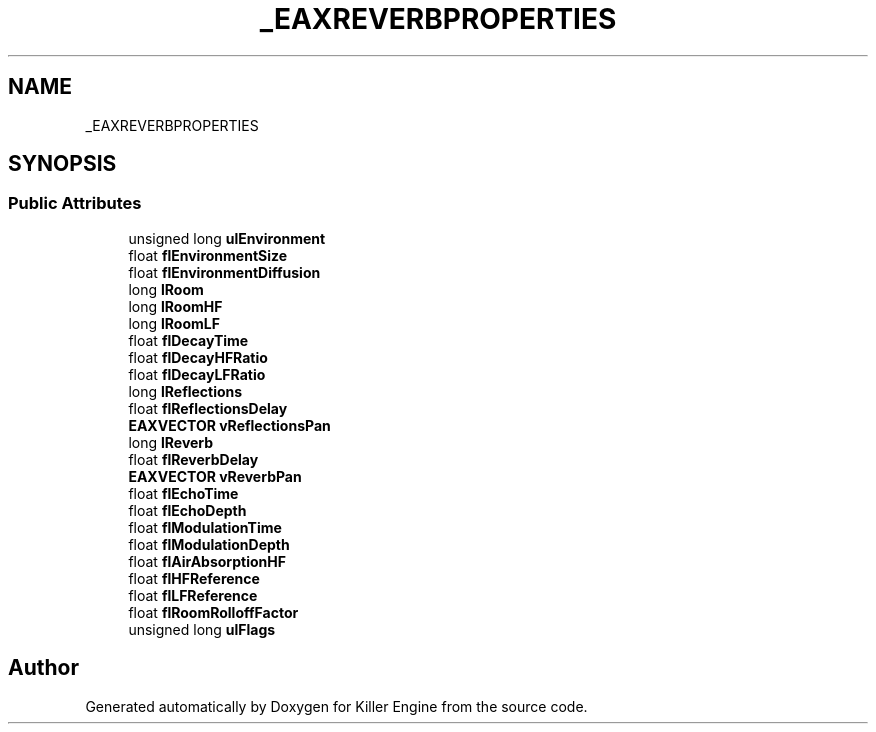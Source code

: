 .TH "_EAXREVERBPROPERTIES" 3 "Sat Jun 15 2019" "Killer Engine" \" -*- nroff -*-
.ad l
.nh
.SH NAME
_EAXREVERBPROPERTIES
.SH SYNOPSIS
.br
.PP
.SS "Public Attributes"

.in +1c
.ti -1c
.RI "unsigned long \fBulEnvironment\fP"
.br
.ti -1c
.RI "float \fBflEnvironmentSize\fP"
.br
.ti -1c
.RI "float \fBflEnvironmentDiffusion\fP"
.br
.ti -1c
.RI "long \fBlRoom\fP"
.br
.ti -1c
.RI "long \fBlRoomHF\fP"
.br
.ti -1c
.RI "long \fBlRoomLF\fP"
.br
.ti -1c
.RI "float \fBflDecayTime\fP"
.br
.ti -1c
.RI "float \fBflDecayHFRatio\fP"
.br
.ti -1c
.RI "float \fBflDecayLFRatio\fP"
.br
.ti -1c
.RI "long \fBlReflections\fP"
.br
.ti -1c
.RI "float \fBflReflectionsDelay\fP"
.br
.ti -1c
.RI "\fBEAXVECTOR\fP \fBvReflectionsPan\fP"
.br
.ti -1c
.RI "long \fBlReverb\fP"
.br
.ti -1c
.RI "float \fBflReverbDelay\fP"
.br
.ti -1c
.RI "\fBEAXVECTOR\fP \fBvReverbPan\fP"
.br
.ti -1c
.RI "float \fBflEchoTime\fP"
.br
.ti -1c
.RI "float \fBflEchoDepth\fP"
.br
.ti -1c
.RI "float \fBflModulationTime\fP"
.br
.ti -1c
.RI "float \fBflModulationDepth\fP"
.br
.ti -1c
.RI "float \fBflAirAbsorptionHF\fP"
.br
.ti -1c
.RI "float \fBflHFReference\fP"
.br
.ti -1c
.RI "float \fBflLFReference\fP"
.br
.ti -1c
.RI "float \fBflRoomRolloffFactor\fP"
.br
.ti -1c
.RI "unsigned long \fBulFlags\fP"
.br
.in -1c

.SH "Author"
.PP 
Generated automatically by Doxygen for Killer Engine from the source code\&.
